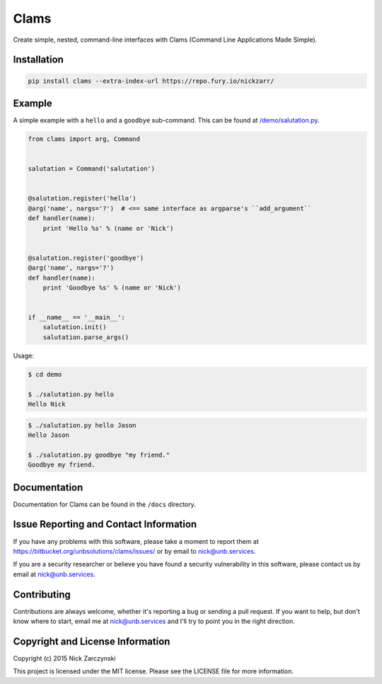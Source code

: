 Clams
=====

Create simple, nested, command-line interfaces with Clams (Command Line
Applications Made Simple).


Installation
------------

.. code-block:: session

   pip install clams --extra-index-url https://repo.fury.io/nickzarr/


Example
-------

A simple example with a ``hello`` and a ``goodbye`` sub-command.  This can be
found at `/demo/salutation.py </demo/salutation.py>`_.


.. code-block:: python

    from clams import arg, Command


    salutation = Command('salutation')


    @salutation.register('hello')
    @arg('name', nargs='?')  # <== same interface as argparse's ``add_argument``
    def handler(name):
        print 'Hello %s' % (name or 'Nick')


    @salutation.register('goodbye')
    @arg('name', nargs='?')
    def handler(name):
        print 'Goodbye %s' % (name or 'Nick')


    if __name__ == '__main__':
        salutation.init()
        salutation.parse_args()


Usage:

.. code-block:: shell

   $ cd demo

   $ ./salutation.py hello
   Hello Nick


.. code-block:: shell-session

   $ ./salutation.py hello Jason
   Hello Jason

   $ ./salutation.py goodbye "my friend."
   Goodbye my friend.





Documentation
-------------

Documentation for Clams can be found in the ``/docs`` directory.


Issue Reporting and Contact Information
---------------------------------------

If you have any problems with this software, please take a moment to report
them at https://bitbucket.org/unbsolutions/clams/issues/ or  by email to
nick@unb.services.

If you are a security researcher or believe you have found a security
vulnerability in this software, please contact us by email at
nick@unb.services.


Contributing
------------

Contributions are always welcome, whether it's reporting a bug or sending a
pull request.  If you want to help, but don't know where to start, email me at
nick@unb.services and I'll try to point you in the right direction.


Copyright and License Information
---------------------------------

Copyright (c) 2015 Nick Zarczynski

This project is licensed under the MIT license.  Please see the LICENSE file
for more information.
